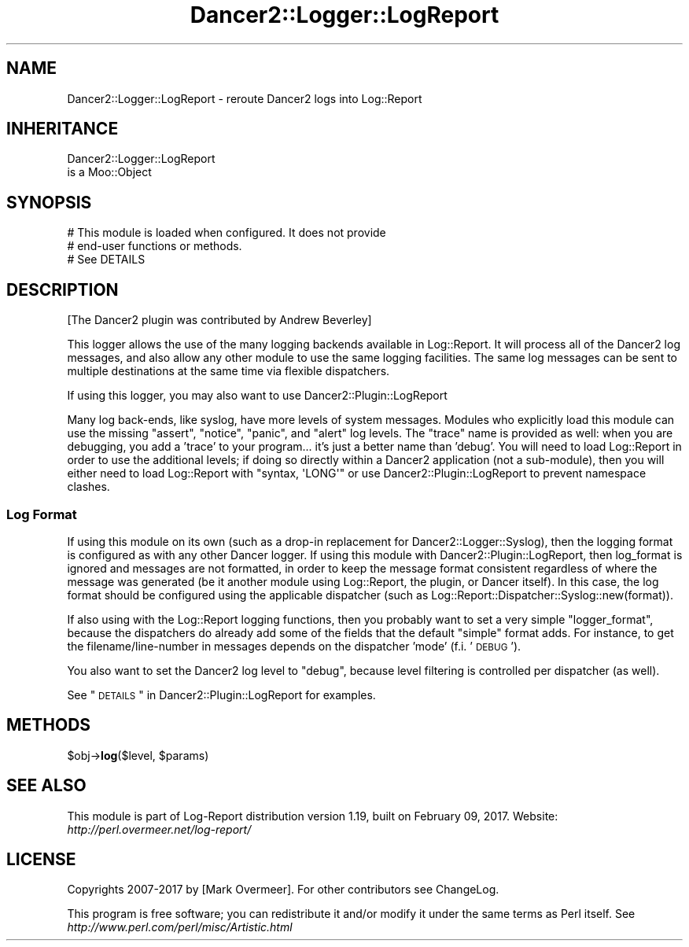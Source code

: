 .\" Automatically generated by Pod::Man 2.23 (Pod::Simple 3.14)
.\"
.\" Standard preamble:
.\" ========================================================================
.de Sp \" Vertical space (when we can't use .PP)
.if t .sp .5v
.if n .sp
..
.de Vb \" Begin verbatim text
.ft CW
.nf
.ne \\$1
..
.de Ve \" End verbatim text
.ft R
.fi
..
.\" Set up some character translations and predefined strings.  \*(-- will
.\" give an unbreakable dash, \*(PI will give pi, \*(L" will give a left
.\" double quote, and \*(R" will give a right double quote.  \*(C+ will
.\" give a nicer C++.  Capital omega is used to do unbreakable dashes and
.\" therefore won't be available.  \*(C` and \*(C' expand to `' in nroff,
.\" nothing in troff, for use with C<>.
.tr \(*W-
.ds C+ C\v'-.1v'\h'-1p'\s-2+\h'-1p'+\s0\v'.1v'\h'-1p'
.ie n \{\
.    ds -- \(*W-
.    ds PI pi
.    if (\n(.H=4u)&(1m=24u) .ds -- \(*W\h'-12u'\(*W\h'-12u'-\" diablo 10 pitch
.    if (\n(.H=4u)&(1m=20u) .ds -- \(*W\h'-12u'\(*W\h'-8u'-\"  diablo 12 pitch
.    ds L" ""
.    ds R" ""
.    ds C` ""
.    ds C' ""
'br\}
.el\{\
.    ds -- \|\(em\|
.    ds PI \(*p
.    ds L" ``
.    ds R" ''
'br\}
.\"
.\" Escape single quotes in literal strings from groff's Unicode transform.
.ie \n(.g .ds Aq \(aq
.el       .ds Aq '
.\"
.\" If the F register is turned on, we'll generate index entries on stderr for
.\" titles (.TH), headers (.SH), subsections (.SS), items (.Ip), and index
.\" entries marked with X<> in POD.  Of course, you'll have to process the
.\" output yourself in some meaningful fashion.
.ie \nF \{\
.    de IX
.    tm Index:\\$1\t\\n%\t"\\$2"
..
.    nr % 0
.    rr F
.\}
.el \{\
.    de IX
..
.\}
.\"
.\" Accent mark definitions (@(#)ms.acc 1.5 88/02/08 SMI; from UCB 4.2).
.\" Fear.  Run.  Save yourself.  No user-serviceable parts.
.    \" fudge factors for nroff and troff
.if n \{\
.    ds #H 0
.    ds #V .8m
.    ds #F .3m
.    ds #[ \f1
.    ds #] \fP
.\}
.if t \{\
.    ds #H ((1u-(\\\\n(.fu%2u))*.13m)
.    ds #V .6m
.    ds #F 0
.    ds #[ \&
.    ds #] \&
.\}
.    \" simple accents for nroff and troff
.if n \{\
.    ds ' \&
.    ds ` \&
.    ds ^ \&
.    ds , \&
.    ds ~ ~
.    ds /
.\}
.if t \{\
.    ds ' \\k:\h'-(\\n(.wu*8/10-\*(#H)'\'\h"|\\n:u"
.    ds ` \\k:\h'-(\\n(.wu*8/10-\*(#H)'\`\h'|\\n:u'
.    ds ^ \\k:\h'-(\\n(.wu*10/11-\*(#H)'^\h'|\\n:u'
.    ds , \\k:\h'-(\\n(.wu*8/10)',\h'|\\n:u'
.    ds ~ \\k:\h'-(\\n(.wu-\*(#H-.1m)'~\h'|\\n:u'
.    ds / \\k:\h'-(\\n(.wu*8/10-\*(#H)'\z\(sl\h'|\\n:u'
.\}
.    \" troff and (daisy-wheel) nroff accents
.ds : \\k:\h'-(\\n(.wu*8/10-\*(#H+.1m+\*(#F)'\v'-\*(#V'\z.\h'.2m+\*(#F'.\h'|\\n:u'\v'\*(#V'
.ds 8 \h'\*(#H'\(*b\h'-\*(#H'
.ds o \\k:\h'-(\\n(.wu+\w'\(de'u-\*(#H)/2u'\v'-.3n'\*(#[\z\(de\v'.3n'\h'|\\n:u'\*(#]
.ds d- \h'\*(#H'\(pd\h'-\w'~'u'\v'-.25m'\f2\(hy\fP\v'.25m'\h'-\*(#H'
.ds D- D\\k:\h'-\w'D'u'\v'-.11m'\z\(hy\v'.11m'\h'|\\n:u'
.ds th \*(#[\v'.3m'\s+1I\s-1\v'-.3m'\h'-(\w'I'u*2/3)'\s-1o\s+1\*(#]
.ds Th \*(#[\s+2I\s-2\h'-\w'I'u*3/5'\v'-.3m'o\v'.3m'\*(#]
.ds ae a\h'-(\w'a'u*4/10)'e
.ds Ae A\h'-(\w'A'u*4/10)'E
.    \" corrections for vroff
.if v .ds ~ \\k:\h'-(\\n(.wu*9/10-\*(#H)'\s-2\u~\d\s+2\h'|\\n:u'
.if v .ds ^ \\k:\h'-(\\n(.wu*10/11-\*(#H)'\v'-.4m'^\v'.4m'\h'|\\n:u'
.    \" for low resolution devices (crt and lpr)
.if \n(.H>23 .if \n(.V>19 \
\{\
.    ds : e
.    ds 8 ss
.    ds o a
.    ds d- d\h'-1'\(ga
.    ds D- D\h'-1'\(hy
.    ds th \o'bp'
.    ds Th \o'LP'
.    ds ae ae
.    ds Ae AE
.\}
.rm #[ #] #H #V #F C
.\" ========================================================================
.\"
.IX Title "Dancer2::Logger::LogReport 3"
.TH Dancer2::Logger::LogReport 3 "2017-02-09" "perl v5.12.3" "User Contributed Perl Documentation"
.\" For nroff, turn off justification.  Always turn off hyphenation; it makes
.\" way too many mistakes in technical documents.
.if n .ad l
.nh
.SH "NAME"
Dancer2::Logger::LogReport \- reroute Dancer2 logs into Log::Report
.SH "INHERITANCE"
.IX Header "INHERITANCE"
.Vb 2
\& Dancer2::Logger::LogReport
\&   is a Moo::Object
.Ve
.SH "SYNOPSIS"
.IX Header "SYNOPSIS"
.Vb 2
\&  # This module is loaded when configured.  It does not provide
\&  # end\-user functions or methods.
\&
\&  # See DETAILS
.Ve
.SH "DESCRIPTION"
.IX Header "DESCRIPTION"
[The Dancer2 plugin was contributed by Andrew Beverley]
.PP
This logger allows the use of the many logging backends available
in Log::Report.  It will process all of the Dancer2 log messages,
and also allow any other module to use the same logging facilities. The
same log messages can be sent to multiple destinations at the same time
via flexible dispatchers.
.PP
If using this logger, you may also want to use
Dancer2::Plugin::LogReport
.PP
Many log back-ends, like syslog, have more levels of system messages.
Modules who explicitly load this module can use the missing \f(CW\*(C`assert\*(C'\fR,
\&\f(CW\*(C`notice\*(C'\fR, \f(CW\*(C`panic\*(C'\fR, and \f(CW\*(C`alert\*(C'\fR log levels.  The \f(CW\*(C`trace\*(C'\fR name is
provided as well: when you are debugging, you add a 'trace' to your
program... it's just a better name than 'debug'. You will need to load
Log::Report in order to use the additional levels; if doing so directly within
a Dancer2 application (not a sub-module), then you will either need to load
Log::Report with \f(CW\*(C`syntax, \*(AqLONG\*(Aq\*(C'\fR or use Dancer2::Plugin::LogReport to
prevent namespace clashes.
.SS "Log Format"
.IX Subsection "Log Format"
If using this module on its own (such as a drop-in replacement for
Dancer2::Logger::Syslog), then the logging format is configured as with any
other Dancer logger. If using this module with Dancer2::Plugin::LogReport,
then log_format is ignored and messages are not formatted, in order to keep the
message format consistent regardless of where the message was generated (be it
another module using Log::Report, the plugin, or Dancer itself). In this case,
the log format should be configured using the applicable dispatcher (such as
Log::Report::Dispatcher::Syslog::new(format)).
.PP
If also using with the Log::Report logging functions, then you probably want
to set a very simple \f(CW\*(C`logger_format\*(C'\fR, because the dispatchers do already add
some of the fields that the default \f(CW\*(C`simple\*(C'\fR format adds.  For instance, to
get the filename/line\-number in messages depends on the dispatcher 'mode' (f.i.
\&'\s-1DEBUG\s0').
.PP
You also want to set the Dancer2 log level to \f(CW\*(C`debug\*(C'\fR, because level filtering
is controlled per dispatcher (as well).
.PP
See \*(L"\s-1DETAILS\s0\*(R" in Dancer2::Plugin::LogReport for examples.
.SH "METHODS"
.IX Header "METHODS"
.ie n .IP "$obj\->\fBlog\fR($level, $params)" 4
.el .IP "\f(CW$obj\fR\->\fBlog\fR($level, \f(CW$params\fR)" 4
.IX Item "$obj->log($level, $params)"
.SH "SEE ALSO"
.IX Header "SEE ALSO"
This module is part of Log-Report distribution version 1.19,
built on February 09, 2017. Website: \fIhttp://perl.overmeer.net/log\-report/\fR
.SH "LICENSE"
.IX Header "LICENSE"
Copyrights 2007\-2017 by [Mark Overmeer]. For other contributors see ChangeLog.
.PP
This program is free software; you can redistribute it and/or modify it
under the same terms as Perl itself.
See \fIhttp://www.perl.com/perl/misc/Artistic.html\fR
